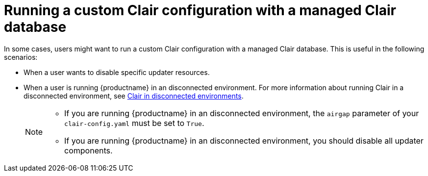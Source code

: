 :_content-type: CONCEPT
[id="custom-clair-configuration-managed-database"]
= Running a custom Clair configuration with a managed Clair database

In some cases, users might want to run a custom Clair configuration with a managed Clair database. This is useful in the following scenarios:

* When a user wants to disable specific updater resources.
* When a user is running {productname} in an disconnected environment. For more information about running Clair in a disconnected environment, see link:https://access.redhat.com/documentation/en-us/red_hat_quay/{producty}/html-single/vulnerability_reporting_with_clair_on_red_hat_quay/index#clair-disconnected-environments[Clair in disconnected environments].
+
[NOTE]
====
* If you are running {productname} in an disconnected environment, the `airgap` parameter of your `clair-config.yaml` must be set to `True`.
* If you are running {productname} in an disconnected environment, you should disable all updater components.
====
